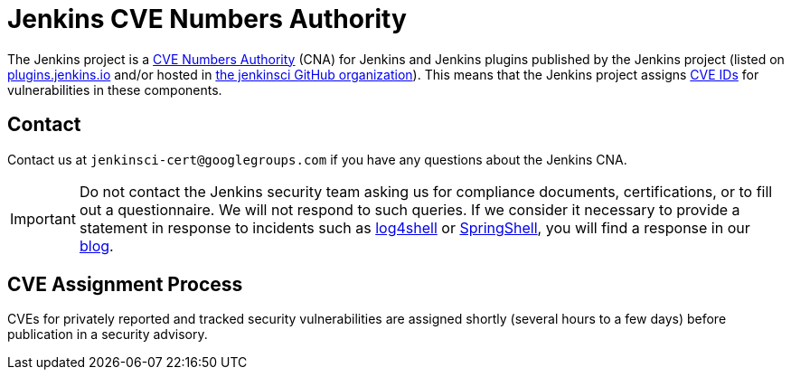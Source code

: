 = Jenkins CVE Numbers Authority

The Jenkins project is a link:https://cve.mitre.org/[CVE Numbers Authority] (CNA) for Jenkins and Jenkins plugins published by the Jenkins project (listed on https://plugins.jenkins.io/[plugins.jenkins.io] and/or hosted in https://github.com/jenkinsci[the jenkinsci GitHub organization]).
This means that the Jenkins project assigns https://en.wikipedia.org/wiki/Common_Vulnerabilities_and_Exposures[CVE IDs] for vulnerabilities in these components.

== Contact

Contact us at `jenkinsci-cert@googlegroups.com` if you have any questions about the Jenkins CNA.

IMPORTANT: Do not contact the Jenkins security team asking us for compliance documents, certifications, or to fill out a questionnaire.
We will not respond to such queries.
If we consider it necessary to provide a statement in response to incidents such as link:https://www.jenkins.io/blog/2021/12/10/log4j2-rce-CVE-2021-44228/[log4shell] or link:https://www.jenkins.io/blog/2022/03/31/spring-rce-CVE-2022-22965/[SpringShell], you will find a response in our link:https://www.jenkins.io/node/[blog].

== CVE Assignment Process

CVEs for privately reported and tracked security vulnerabilities are assigned shortly (several hours to a few days) before publication in a security advisory.
